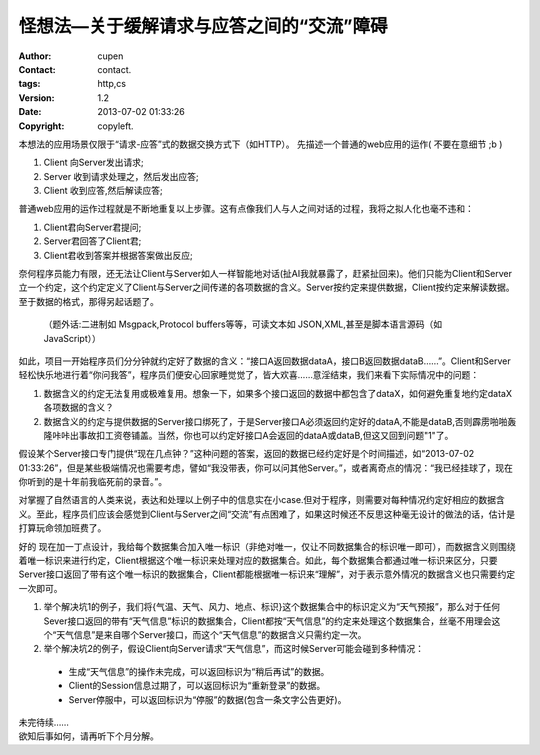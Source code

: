 =====================================================
怪想法—关于缓解请求与应答之间的“交流”障碍
=====================================================

:author: cupen
:contact: contact.
:tags: http,cs
:version: 1.2
:date: 2013-07-02 01:33:26
:copyright: copyleft.

本想法的应用场景仅限于“请求-应答”式的数据交换方式下（如HTTP）。
先描述一个普通的web应用的运作( 不要在意细节 ;b  )

1. Client 向Server发出请求;
2. Server 收到请求处理之，然后发出应答;
3. Client 收到应答,然后解读应答;

普通web应用的运作过程就是不断地重复以上步骤。这有点像我们人与人之间对话的过程，我将之拟人化也毫不违和：

1. Client君向Server君提问;
2. Server君回答了Client君;
3. Client君收到答案并根据答案做出反应;

奈何程序员能力有限，还无法让Client与Server如人一样智能地对话(扯AI我就暴露了，赶紧扯回来)。他们只能为Client和Server立一个约定，这个约定定义了Client与Server之间传递的各项数据的含义。Server按约定来提供数据，Client按约定来解读数据。至于数据的格式，那得另起话题了。

  （题外话:二进制如 Msgpack,Protocol buffers等等，可读文本如 JSON,XML,甚至是脚本语言源码（如JavaScript））

如此，项目一开始程序员们分分钟就约定好了数据的含义：“接口A返回数据dataA，接口B返回数据dataB……”。Client和Server轻松快乐地进行着“你问我答”，程序员们便安心回家睡觉觉了，皆大欢喜……意淫结束，我们来看下实际情况中的问题：
 
1. 数据含义的约定无法复用或极难复用。想象一下，如果多个接口返回的数据中都包含了dataX，如何避免重复地约定dataX各项数据的含义？
2. 数据含义的约定与提供数据的Server接口绑死了，于是Server接口A必须返回约定好的dataA,不能是dataB,否则霹雳啪啪轰隆咔咔出事故扣工资卷铺盖。当然，你也可以约定好接口A会返回的dataA或dataB,但这又回到问题"1"了。

假设某个Server接口专门提供“现在几点钟？”这种问题的答案，返回的数据已经约定好是个时间描述，如“2013-07-02 01:33:26”，但是某些极端情况也需要考虑，譬如“我没带表，你可以问其他Server。”，或者离奇点的情况：“我已经挂球了，现在你听到的是十年前我临死前的录音。”。

对掌握了自然语言的人类来说，表达和处理以上例子中的信息实在小case.但对于程序，则需要对每种情况约定好相应的数据含义。至此，程序员们应该会感觉到Client与Server之间“交流”有点困难了，如果这时候还不反思这种毫无设计的做法的话，估计是打算玩命领加班费了。

好的 现在加一丁点设计，我给每个数据集合加入唯一标识（非绝对唯一，仅让不同数据集合的标识唯一即可），而数据含义则围绕着唯一标识来进行约定，Client根据这个唯一标识来处理对应的数据集合。如此，每个数据集合都通过唯一标识来区分，只要Server接口返回了带有这个唯一标识的数据集合，Client都能根据唯一标识来“理解”，对于表示意外情况的数据含义也只需要约定一次即可。

1. 举个解决坑1的例子，我们将\{气温、天气、风力、地点、标识\}这个数据集合中的标识定义为“天气预报”，那么对于任何Sever接口返回的带有“天气信息”标识的数据集合，Client都按“天气信息”的约定来处理这个数据集合，丝毫不用理会这个“天气信息”是来自哪个Server接口，而这个“天气信息”的数据含义只需约定一次。

2. 举个解决坑2的例子，假设Client向Server请求“天气信息”，而这时候Server可能会碰到多种情况：

 * 生成“天气信息”的操作未完成，可以返回标识为“稍后再试”的数据。
 * Client的Session信息过期了，可以返回标识为“重新登录”的数据。
 * Server停服中，可以返回标识为“停服”的数据(包含一条文字公告更好)。

| 未完待续……
| 欲知后事如何，请再听下个月分解。
